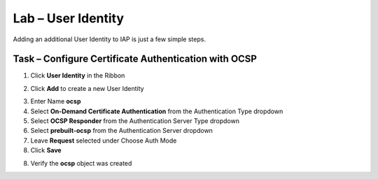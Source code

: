 Lab – User Identity
------------------------------------------------

Adding an additional User Identity to IAP is just a few simple steps. 

Task – Configure Certificate Authentication with OCSP
~~~~~~~~~~~~~~~~~~~~~~~~~~~~~~~~~~~~~~~~~~~~~~~~~~~~~~

1. Click **User Identity** in the Ribbon

|image3|

2. Click **Add** to create a new User Identity

|image4|

3. Enter Name **ocsp** 
4. Select **On-Demand Certificate Authentication** from the Authentication Type dropdown
5. Select **OCSP Responder** from the Authentication Server Type dropdown
6. Select **prebuilt-ocsp** from the Authentication Server dropdown
7. Leave **Request** selected under Choose Auth Mode
8. Click **Save**

|image5|

8. Verify the **ocsp** object was created

|image6|



.. |image3| image:: /_static/class1/module2/image003.png
.. |image4| image:: /_static/class1/module2/image004.png
.. |image5| image:: /_static/class1/module2/image005.png
.. |image6| image:: /_static/class1/module2/image006.png

